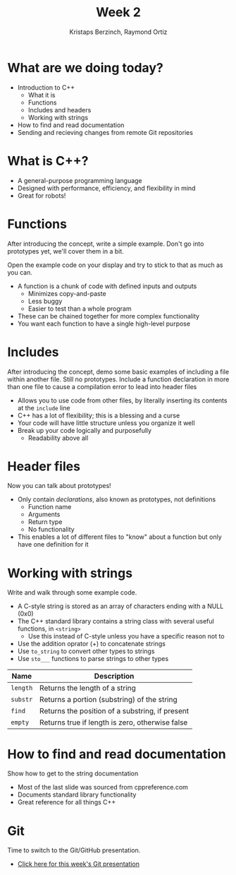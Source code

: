 #+TITLE: Week 2
#+AUTHOR: Kristaps Berzinch, Raymond Ortiz
#+EMAIL: kristaps@robojackets.org, rortiz9@gatech.edu

* What are we doing today?
- Introduction to C++
 - What it is
 - Functions
 - Includes and headers
 - Working with strings
- How to find and read documentation
- Sending and recieving changes from remote Git repositories

* What is C++?
- A general-purpose programming language
- Designed with performance, efficiency, and flexibility in mind
- Great for robots!

* Functions
#+BEGIN_NOTES
After introducing the concept, write a simple example. Don't go into prototypes yet, we'll cover them in a bit.

Open the example code on your display and try to stick to that as much as you can.
#+END_NOTES
- A function is a chunk of code with defined inputs and outputs
 - Minimizes copy-and-paste
 - Less buggy
 - Easier to test than a whole program
- These can be chained together for more complex functionality
- You want each function to have a single high-level purpose

* Includes
#+BEGIN_NOTES
After introducing the concept, demo some basic examples of including a file within another file. Still no prototypes.
Include a function declaration in more than one file to cause a compilation error to lead into header files
#+END_NOTES
- Allows you to use code from other files, by literally inserting its contents at the =include= line
- C++ has a lot of flexibility; this is a blessing and a curse
- Your code will have little structure unless you organize it well
- Break up your code logically and purposefully
 - Readability above all

* Header files
#+BEGIN_NOTES
Now you can talk about prototypes!
#+END_NOTES
- Only contain /declarations/, also known as prototypes, not definitions
 - Function name
 - Arguments
 - Return type
 - No functionality
- This enables a lot of different files to "know" about a function but only have one definition for it

* Working with strings
#+BEGIN_NOTES
Write and walk through some example code.
#+END_NOTES
- A C-style string is stored as an array of characters ending with a NULL (0x0)
- The C++ standard library contains a string class with several useful functions, in =<string>=
 - Use this instead of C-style unless you have a specific reason not to
- Use the addition oprator (+) to concatenate strings
- Use =to_string= to convert other types to strings
- Use =sto___= functions to parse strings to other types
| Name | Description |
|-------+------|
| =length= | Returns the length of a string |
| =substr= | Returns a portion (substring) of the string |
| =find= | Returns the position of a substring, if present |
| =empty= | Returns true if length is zero, otherwise false |

* How to find and read documentation
#+BEGIN_NOTES
Show how to get to the string documentation
#+END_NOTES
- Most of the last slide was sourced from cppreference.com
- Documents standard library functionality
- Great reference for all things C++

* Git
#+BEGIN_NOTES
Time to switch to the Git/GitHub presentation.
#+END_NOTES
- [[file:git.org][Click here for this week's Git presentation]]
